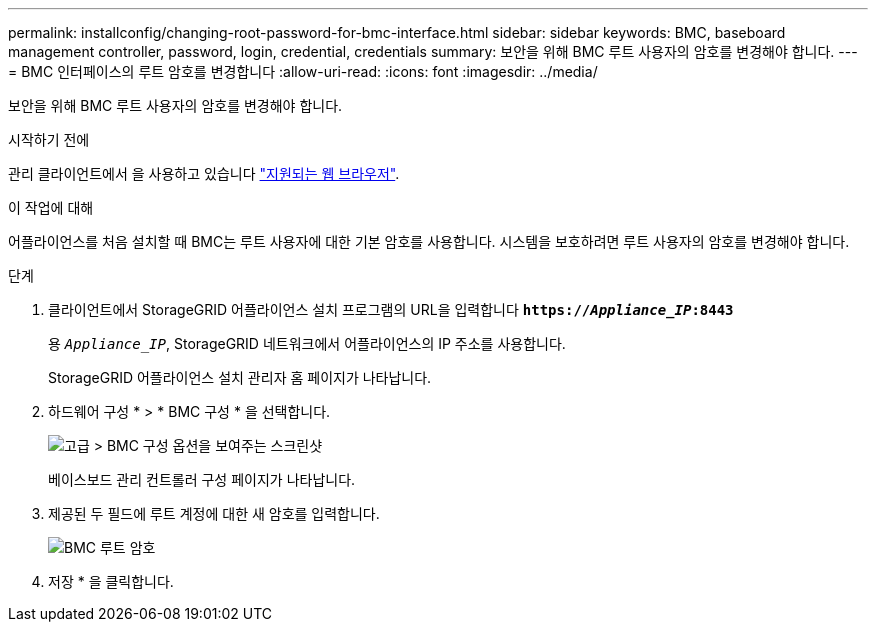 ---
permalink: installconfig/changing-root-password-for-bmc-interface.html 
sidebar: sidebar 
keywords: BMC, baseboard management controller, password, login, credential, credentials 
summary: 보안을 위해 BMC 루트 사용자의 암호를 변경해야 합니다. 
---
= BMC 인터페이스의 루트 암호를 변경합니다
:allow-uri-read: 
:icons: font
:imagesdir: ../media/


[role="lead"]
보안을 위해 BMC 루트 사용자의 암호를 변경해야 합니다.

.시작하기 전에
관리 클라이언트에서 을 사용하고 있습니다 link:../admin/web-browser-requirements.html["지원되는 웹 브라우저"].

.이 작업에 대해
어플라이언스를 처음 설치할 때 BMC는 루트 사용자에 대한 기본 암호를 사용합니다. 시스템을 보호하려면 루트 사용자의 암호를 변경해야 합니다.

.단계
. 클라이언트에서 StorageGRID 어플라이언스 설치 프로그램의 URL을 입력합니다
`*https://_Appliance_IP_:8443*`
+
용 `_Appliance_IP_`, StorageGRID 네트워크에서 어플라이언스의 IP 주소를 사용합니다.

+
StorageGRID 어플라이언스 설치 관리자 홈 페이지가 나타납니다.

. 하드웨어 구성 * > * BMC 구성 * 을 선택합니다.
+
image::../media/bmc_configuration_page.gif[고급 > BMC 구성 옵션을 보여주는 스크린샷]

+
베이스보드 관리 컨트롤러 구성 페이지가 나타납니다.

. 제공된 두 필드에 루트 계정에 대한 새 암호를 입력합니다.
+
image::../media/bmc_root_password.gif[BMC 루트 암호]

. 저장 * 을 클릭합니다.

